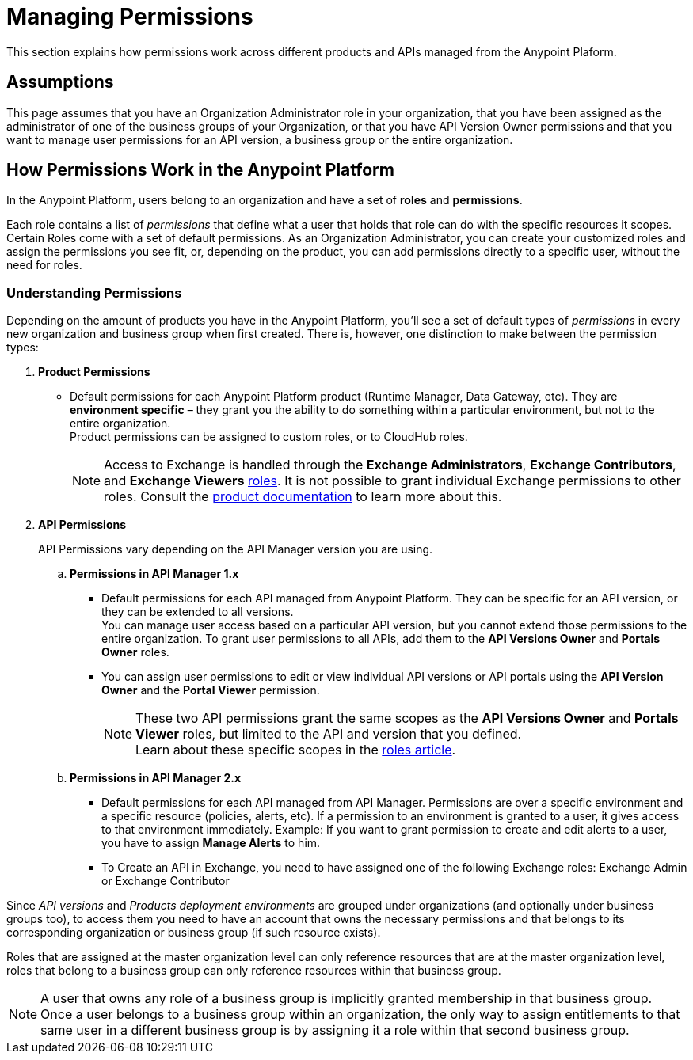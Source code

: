 = Managing Permissions
:keywords: anypoint platform, permissions, configuring, accounts, roles

This section explains how permissions work across different products and APIs managed from the Anypoint Plaform.

== Assumptions

This page assumes that you have an Organization Administrator role in your organization, that you have been assigned as the administrator of one of the business groups of your Organization, or that you have API Version Owner permissions and that you want to manage user permissions for an API version, a business group or the entire organization.

== How Permissions Work in the Anypoint Platform

In the Anypoint Platform, users belong to an organization and have a set of *roles* and *permissions*.

Each role contains a list of _permissions_ that define what a user that holds that role can do with the specific resources it scopes. +
Certain Roles come with a set of default permissions. As an Organization Administrator, you can create your customized roles and assign the permissions you see fit, or, depending on the product, you can add permissions directly to a specific user, without the need for roles.

=== Understanding Permissions

Depending on the amount of products you have in the Anypoint Platform, you'll see a set of default types of _permissions_ in every new organization and business group when first created. There is, however, one distinction to make between the permission types:

. *Product Permissions*
* Default permissions for each Anypoint Platform product (Runtime Manager, Data Gateway, etc). They are *environment specific* – they grant you the ability to do something within a particular environment, but not to the entire organization. +
Product permissions can be assigned to custom roles, or to CloudHub roles.
+
[NOTE]
--
Access to Exchange is handled through the *Exchange Administrators*, *Exchange Contributors*, and *Exchange Viewers* link:/access-management/roles[roles]. It is not possible to grant individual Exchange permissions to other roles. Consult the link:/anypoint-exchange/to-set-permissions[product documentation] to learn more about this.
--
. *API Permissions*
+
API Permissions vary depending on the API Manager version you are using.
+
.. *Permissions in API Manager 1.x*
+
* Default permissions for each API managed from  Anypoint Platform. They can be specific for an API version, or they can be extended to all versions. +
You can manage user access based on a particular API version, but you cannot extend those permissions to the entire organization. To grant user permissions to all APIs, add them to the *API Versions Owner* and *Portals Owner* roles.
* You can assign user permissions to edit or view individual API versions or API portals using the *API Version Owner* and the *Portal Viewer* permission.
+
[NOTE]
--
These two API permissions grant the same scopes as the *API Versions Owner* and *Portals Viewer* roles, but limited to the API and version that you defined. +
Learn about these specific scopes in the link:/access-management/roles#permission-scopes-for-default-roles[roles article].
--
.. *Permissions in API Manager 2.x*
* Default permissions for each API managed from API Manager. Permissions are over a specific environment and a specific resource (policies, alerts, etc). If a permission to an environment is granted to a user, it gives access to that environment immediately. Example: If you want to grant permission to create and edit alerts to a user, you have to assign *Manage Alerts* to him.
* To Create an API in Exchange, you need to have assigned one of the following Exchange roles: Exchange Admin or Exchange Contributor

Since _API versions_ and _Products deployment environments_ are grouped under organizations (and optionally under business groups too), to access them you need to have an account that owns the necessary permissions and that belongs to its corresponding organization or business group (if such resource exists).

Roles that are assigned at the master organization level can only reference resources that are at the master organization level, roles that belong to a business group can only reference resources within that business group.

[NOTE]
--
A user that owns any role of a business group is implicitly granted membership in that business group. +
Once a user belongs to a business group within an organization, the only way to assign entitlements to that same user in a different business group is by assigning it a role within that second business group.
--
